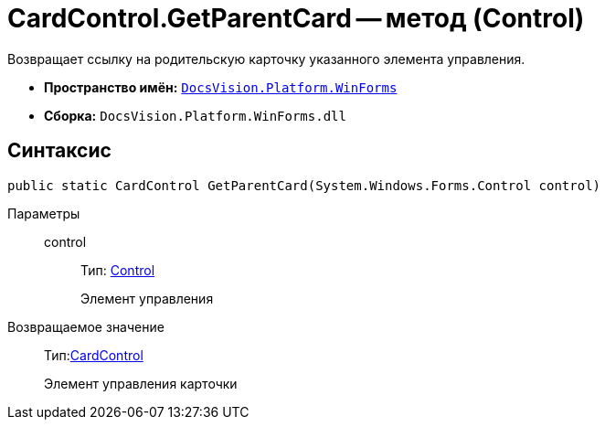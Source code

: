 = CardControl.GetParentCard -- метод (Control)

Возвращает ссылку на родительскую карточку указанного элемента управления.

* *Пространство имён:* `xref:api/DocsVision/Platform/WinForms/WinForms_NS.adoc[DocsVision.Platform.WinForms]`
* *Сборка:* `DocsVision.Platform.WinForms.dll`

== Синтаксис

[source,csharp]
----
public static CardControl GetParentCard(System.Windows.Forms.Control control)
----

Параметры::
control:::
Тип: http://msdn.microsoft.com/ru-ru/library/system.windows.forms.control.aspx[Control]
+
Элемент управления

Возвращаемое значение::
Тип:xref:api/DocsVision/Platform/WinForms/CardControl_CL.adoc[CardControl]
+
Элемент управления карточки

